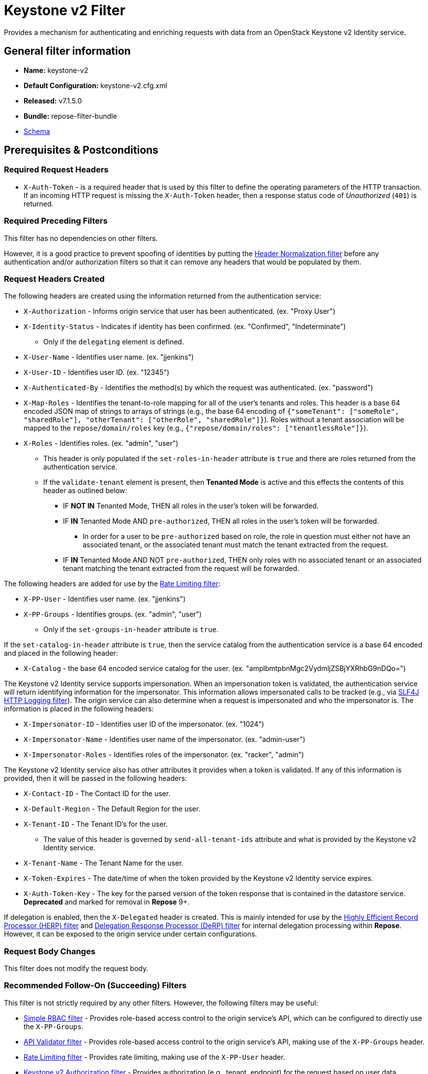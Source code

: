 = Keystone v2 Filter

Provides a mechanism for authenticating and enriching requests with data from an OpenStack Keystone v2 Identity service.

== General filter information
* *Name:* keystone-v2
* *Default Configuration:* keystone-v2.cfg.xml
* *Released:* v7.1.5.0
* *Bundle:* repose-filter-bundle
* link:../schemas/keystone-v2.xsd[Schema]

== Prerequisites & Postconditions
=== Required Request Headers
* `X-Auth-Token` - is a required header that is used by this filter to define the operating parameters of the HTTP transaction.
If an incoming HTTP request is missing the `X-Auth-Token` header, then a response status code of _Unauthorized_ (`401`) is returned.

=== Required Preceding Filters
This filter has no dependencies on other filters.

However, it is a good practice to prevent spoofing of identities by putting the <<header-normalization.adoc#, Header Normalization filter>> before any authentication and/or authorization filters so that it can remove any headers that would be populated by them.

=== Request Headers Created
The following headers are created using the information returned from the authentication service:

* `X-Authorization` - Informs origin service that user has been authenticated. (ex. "Proxy User")
* `X-Identity-Status` - Indicates if identity has been confirmed. (ex. "Confirmed", "Indeterminate")
** Only if the `delegating` element is defined.
* `X-User-Name` - Identifies user name. (ex. "jjenkins")
* `X-User-ID` - Identifies user ID. (ex. "12345")
* `X-Authenticated-By` - Identifies the method(s) by which the request was authenticated.  (ex. "password")
* `X-Map-Roles` - Identifies the tenant-to-role mapping for all of the user's tenants and roles.
  This header is a base 64 encoded JSON map of strings to arrays of strings (e.g., the base 64 encoding of `{"someTenant": ["someRole", "sharedRole"], "otherTenant": ["otherRole", "sharedRole"]}`).
  Roles without a tenant association will be mapped to the `repose/domain/roles` key (e.g., `{"repose/domain/roles": ["tenantlessRole"]}`).
* `X-Roles` - Identifies roles. (ex. "admin", "user")
** This header is only populated if the `set-roles-in-header` attribute is `true` and there are roles returned from the authentication service.
** If the `validate-tenant` element is present, then *Tenanted Mode* is active and this effects the contents of this header as outlined below:
*** IF *NOT IN* Tenanted Mode, THEN all roles in the user's token will be forwarded.
*** IF *IN* Tenanted Mode AND `pre-authorized`, THEN all roles in the user's token will be forwarded.
**** In order for a user to be `pre-authorized` based on role, the role in question must either not have an associated tenant, or the associated tenant must match the tenant extracted from the request.
*** IF *IN* Tenanted Mode AND NOT `pre-authorized`, THEN only roles with no associated tenant or an associated tenant matching the tenant extracted from the request will be forwarded.

The following headers are added for use by the <<rate-limiting.adoc#, Rate Limiting filter>>:

* `X-PP-User` - Identifies user name. (ex. "jjenkins")
* `X-PP-Groups` - Identifies groups. (ex. "admin", "user")
** Only if the `set-groups-in-header` attribute is `true`.

If the `set-catalog-in-header` attribute is `true`, then the service catalog from the authentication service is a base 64 encoded and placed in the following header:

* `X-Catalog` - the base 64 encoded service catalog for the user. (ex. "amplbmtpbnMgc2VydmljZSBjYXRhbG9nDQo=")

The Keystone v2 Identity service supports impersonation.
When an impersonation token is validated, the authentication service will return identifying information for the impersonator.
This information allows impersonated calls to be tracked (e.g., via <<slf4j-http-logging.adoc#, SLF4J HTTP Logging filter>>).
The origin service can also determine when a request is impersonated and who the impersonator is.
The information is placed in the following headers:

* `X-Impersonator-ID` - Identifies user ID of the impersonator. (ex. "1024")
* `X-Impersonator-Name` - Identifies user name of the impersonator. (ex. "admin-user")
* `X-Impersonator-Roles` - Identifies roles of the impersonator. (ex. "racker", "admin")

The Keystone v2 Identity service also has other attributes it provides when a token is validated.
If any of this information is provided, then it will be passed in the following headers:

* `X-Contact-ID` - The Contact ID for the user.
* `X-Default-Region` - The Default Region for the user.
* `X-Tenant-ID` - The Tenant ID's for the user.
** The value of this header is governed by `send-all-tenant-ids` attribute and what is provided by the Keystone v2 Identity service.
* `X-Tenant-Name` - The Tenant Name for the user.
* `X-Token-Expires` - The date/time of when the token provided by the Keystone v2 Identity service expires.
* `X-Auth-Token-Key` - The key for the parsed version of the token response that is contained in the datastore service.
*Deprecated* and marked for removal in *Repose* 9+.

If delegation is enabled, then the `X-Delegated` header is created.
This is mainly intended for use by the <<herp.adoc#, Highly Efficient Record Processor (HERP) filter>> and <<derp.adoc#, Delegation Response Processor (DeRP) filter>> for internal delegation processing within *Repose*.
However, it can be exposed to the origin service under certain configurations.

=== Request Body Changes
This filter does not modify the request body.

=== Recommended Follow-On (Succeeding) Filters
This filter is not strictly required by any other filters.
However, the following filters may be useful:

* <<simple-rbac.adoc#, Simple RBAC filter>> - Provides role-based access control to the origin service's API, which can be configured to directly use the `X-PP-Groups`.
* <<api-validator.adoc#, API Validator filter>> - Provides role-based access control to the origin service's API, making use of the `X-PP-Groups` header.
* <<rate-limiting.adoc#, Rate Limiting filter>> - Provides rate limiting, making use of the `X-PP-User` header.
* <<keystone-v2-authorization.adoc#, Keystone v2 Authorization filter>> - Provides authorization (e.g., tenant, endpoint) for the request based on user data.

=== Response Body Changes
This filter does not modify the response body.

=== Response Headers Created
* `Retry-After` - This is included on all _Service Unavailable_ (`503`) responses to indicate when it is appropriate to retry the request again.
* `WWW-Authenticate` - This is included on all _Unauthorized_ (`401`) responses to challenge the authorization of a user agent.
This includes `401`s from further down the filter chain as well as the origin service.

=== Response Status Codes
[cols="a,a,a,a", options="header"]
|===
|When the Keystone v2 Identity service returns:
|*Repose* Get Admin Token Call Returns
|*Repose* Validate Token Call Returns
|*Repose* Groups Call Returns

| _Successful_ (`2xx`)
| Request continues
| Request continues
| Request continues

| `400`
| `500`
| `500`
| `500`

| `401`

* The admin credentials are invalid.
| `500`
| `500`
| `500`

| `401`

* Self-validating tokens are being used, and the user token has expired.
|
|`401`
|`401`

| `403`

The admin token is unauthorized.
| `500`
| `500`
| `500`

| `404`
| `401`
| `401`
| Request continues

| `405`
| `500`
| `500`
| `500`

| `413`

`429`

The Keystone v2 Identity service rate limited the *Repose* instance.
| `503`
| `503`
| `503`

| `500`

`501`

`502`

`503`

The Keystone v2 Identity service failed to process the request.
| `502`
| `502`
| `502`
|===

== Examples
=== Basic Configuration
This configuration will provide the basic headers using self-validating tokens.

[source,xml]
.keystone-v2.cfg.xml
----
<?xml version="1.0" encoding="UTF-8"?>
<keystone-v2 xmlns="http://docs.openrepose.org/repose/keystone-v2/v1.0">
    <identity-service uri="http://identity.example.com"/> <!--1-->
</keystone-v2>
----
<1> The Keystone v2 Identity service Endpoint URI.

=== Using an admin account (not recommended)
This configuration will use an admin account instead of using the self-validating tokens feature.

[source,xml]
.keystone-v2.cfg.xml
----
<?xml version="1.0" encoding="UTF-8"?>
<keystone-v2 xmlns="http://docs.openrepose.org/repose/keystone-v2/v1.0">
    <identity-service username="admin"                  <!--1-->
                      password="$3Cr3+"                 <!--2-->
                      uri="http://identity.example.com" <!--3-->
    />
</keystone-v2>
----
<1> Admin username to access the Keystone v2 Identity service.
<2> Admin password to access the Keystone v2 Identity service.
<3> The Keystone v2 Identity service Endpoint URI.

[NOTE]
====
IF either a `username` OR a `password` is supplied, THEN you must provide both a `username` AND a `password`.
====

=== Miscellaneous Identity Service element attributes
This configuration is an example using the `identity-service` element's configuration attributes that have not yet been shown in an example.

[source,xml]
.keystone-v2.cfg.xml
----
<?xml version="1.0" encoding="UTF-8"?>
<keystone-v2 xmlns="http://docs.openrepose.org/repose/keystone-v2/v1.0">
    <identity-service uri="http://identity.example.com"  <!--1-->
                      connection-pool-id="Keystone-Pool" <!--2-->
                      set-roles-in-header="true"         <!--3-->
                      set-groups-in-header="true"        <!--4-->
                      set-catalog-in-header="false"      <!--5-->
                      apply-rcn-roles="false"            <!--6-->
    />
</keystone-v2>
----
<1> The Keystone v2 Identity service Endpoint URI.
<2> Http Connection pool ID to use when talking to the Keystone v2 Identity service. +
    *NOTE:* If the `connection-pool-id` is not defined, then the default pool is used.
<3> Set the user's roles in the `X-Roles` header. +
    Default: `true`
<4> Set the user's groups in the `X-PP-Groups` header. +
    Default: `true`
<5> Set the user's service catalog, base64 encoded, in the `X-Catalog` header. +
    Default: `false`
<6> Indicates whether or not to include the `apply_rcn_roles` query parameter when talking to the Keystone v2 Identity service. +
    Default: `false`

=== Enable Delegation
In some cases, you may want to delegate the decision to reject a request down the chain to either another filter or to the origin service.
This filter allows a request to pass as either `confirmed` or `indeterminate` when configured to run in delegating mode.
To place the filter in delegating mode, add the `delegating` element to the filter configuration with an optional `quality` attribute that determines the delegating priority.
When in delegating mode, the filter sets the `X-Identity-Status` header with a value of `confirmed` when valid credentials have been authenticated by the Keystone v2 Identity service and to `indeterminate` when the credentials are not.
The the `X-Identity-Status` header is in addition to the regular `X-Delegated` delegation header being created.

[source,xml]
.keystone-v2.cfg.xml
----
<?xml version="1.0" encoding="UTF-8"?>
<keystone-v2 xmlns="http://docs.openrepose.org/repose/keystone-v2/v1.0">
    <identity-service uri="http://identity.example.com"/>
    <delegating quality="0.7"/> <!--1--> <!--2-->
</keystone-v2>
----
<1> If this element is present, then delegation is enabled.
    Delegation will cause this filter to pass requests it would ordinarily reject along with a header detailing why it would have rejected the request.
<2> Indicates the quality that will be added to any output headers.
    When setting up a chain of delegating filters the highest quality number will be the one that is eventually output to the logging mechanisms. +
    Default: `0.7`

=== Configuring White-Listed URI's
You can configure this filter to allow no-op processing of requests that do not require authentication.
For example, a service might want all calls authenticated with the exception of the call for WADL retrieval.
In this situation, you can configure the whitelist as shown in the example below.
The whitelist contains a list of https://docs.oracle.com/javase/8/docs/api/java/util/regex/Pattern.html[Java Regular Expressions] that *Repose* attempts to match against the full request URI.
If the URI matches an expression in the white list, then the request is passed to the origin service.
Otherwise, authentication is performed against the request.

[source,xml]
.keystone-v2.cfg.xml
----
<?xml version="1.0" encoding="UTF-8"?>
<keystone-v2 xmlns="http://docs.openrepose.org/repose/keystone-v2/v1.0">
    <identity-service uri="http://identity.example.com"/>
    <white-list>
        <uri-regex>/application\.wadl$</uri-regex> <!--1-->
    </white-list>
</keystone-v2>
----
<1> The https://docs.oracle.com/javase/8/docs/api/java/util/regex/Pattern.html[Java Regular Expression] to allow matching URI's to pass without requiring authentication.

=== Configuring Cache Timeouts
This filter caches authentication tokens.
The length of time that tokens are cached is determined by the Time To Live (TTL) value that is returned from the authentication service (e.g., the Keystone v2 Identity service) during token validation.

You can configure alternate maximum TTL for caching of authentication tokens, groups, and endpoints.
If you specify the token element value in the configuration file, this value is used when caching tokens, unless the token TTL value provided by the Keystone v2 Identity service is less than the token-cache-timeout value.
This method prevents *Repose* from caching stale tokens.
If the token's TTL exceeds the maximum allowed TTL value (2^31 - 1), the maximum allowed TTL is used.

[source,xml]
.keystone-v2.cfg.xml
----
<?xml version="1.0" encoding="UTF-8"?>
<keystone-v2 xmlns="http://docs.openrepose.org/repose/keystone-v2/v1.0">
    <identity-service uri="http://identity.example.com"/>
    <cache>
        <timeouts variability="0">     <!--1-->
            <token>600</token>         <!--2-->
            <group>600</group>         <!--3-->
            <endpoints>600</endpoints> <!--4-->
        </timeouts>
    </cache>
</keystone-v2>
----
<1> This value will be added or subtracted to the cache timeouts to help ensure that the cached items have some variability so they don't all expire at the exact same time. +
    Default: `0`
<2> The number of seconds which cached tokens will live in the datastore.
<3> The number of seconds which cached groups will live in the datastore.
<4> The number of seconds which cached endpoints will live in the datastore.

[NOTE]
====
Each timeout value behaves in the following way:

* If `-1`, caching is disabled.
* If `0`, data is cached using the TTL in the token provided by the Keystone v2 Identity service. +
  In other words, data is eternal.
* If greater than 0, data is cached for the value provided, in seconds.
====

=== Cache invalidation using an Atom Feed
You can configure this filter to use an Atom Feed for cache expiration.
This configuration blocks malicious users from accessing the origin service by repeatedly checking the Cloud Feed from the authentication service.
To set up this filter to use Cloud Feeds for cache expiration, you will need to enable the <<../services/atom-feed-consumption.adoc#, Atom Feed Consumption service>> in the <<../architecture/system-model.adoc#, System model>>, configure the <<../services/atom-feed-consumption.adoc#, Atom Feed Consumption service>>, and configure this filter with which feeds to listen to.

[NOTE]
====
The Rackspace infrastructure uses Cloud Feeds (formerly Atom Hopper) to notify services of events.
This is not default OpenStack behavior, and may require additional services for use.
A list of Rackspace Cloud Feeds endpoints for Identity Events can be found at
https://one.rackspace.com/display/auth/Identity+Endpoints#IdentityEndpoints-EndpointsConsumed[the internal Rackspace Wiki page linked here].
====

[source,xml]
.keystone-v2.cfg.xml
----
<?xml version="1.0" encoding="UTF-8"?>
<keystone-v2 xmlns="http://docs.openrepose.org/repose/keystone-v2/v1.0">
    <identity-service uri="http://identity.example.com"/>
    <cache>
        <atom-feed id="some-feed"/> <!--1-->
    </cache>
</keystone-v2>
----
<1> The unique ID of a feed defined in the <<../services/atom-feed-consumption.adoc#, Atom Feed Consumption service>> configuration.

=== Tenant ID Validation
[WARNING]
====
Tenant validation has been moved to the <<keystone-v2-authorization.adoc#, Keystone v2 Authorization Filter>>, and is considered deprecated in this filter.
====

Tenant ID Validation is the capability of this filter to parse a tenant ID out of the request and validate it against the tenant ID(s) available in the response token from the Keystone v2 Identity service.

[source,xml]
.keystone-v2.cfg.xml
----
<?xml version="1.0" encoding="UTF-8"?>
<keystone-v2 xmlns="http://docs.openrepose.org/repose/keystone-v2/v1.0" ignored-roles="banana:phone"> <!--1-->
    <identity-service uri="http://identity.example.com"/>
    <tenant-handling send-all-tenant-ids="false"> <!--2-->
        <validate-tenant strip-token-tenant-prefixes="/foo:/bar-" <!--3--> <!--4-->
                         enable-legacy-roles-mode="false" <!--5-->
        >
            <uri-extraction-regex>${your-regex}</uri-extraction-regex> <!--6-->
        </validate-tenant>
        <send-tenant-id-quality default-tenant-quality="0.9" <!--7--> <!--8-->
                                uri-tenant-quality="0.7" <!--9-->
                                roles-tenant-quality="0.5" <!--10-->
        >
    </tenant-handling>
</keystone-v2>
----
<1> The `ignored-roles` attribute indicates which roles from the keystone validation response should be ignored during all further processing. +
    Default: `identity:tenant-access`
<2> Indicates if all the Tenant IDs from the user and the roles the user has should be sent or not. +
    If true, all tenants associated with the user are sent.
    If false, only the matching tenants from the request are sent.
    If no request tenants match any user tenants, then the default user tenant is sent.
    If not default user tenant exists, then a random tenant from the set of role tenants is sent.
    If no role tenants exist, then no tenant is sent.
    Default: `false`
<3> If this element is included, then Tenant ID Validation will be enforced based on the value extracted from the request.
<4> A `/` delimited list of prefixes to attempt to strip from the Tenant ID in the token response from the Keystone v2 Identity service.
    The post-strip Tenant ID is only used in the Tenant Validation check.
<5> If in legacy roles mode, then all roles associated with a user token are forwarded.
    If NOT in legacy roles mode, then roles which aren't tied to the tenant provided in the request will NOT be forwarded UNLESS the user has a pre-authorized role. +
    Default: `false`
<6> The https://docs.oracle.com/javase/8/docs/api/java/util/regex/Pattern.html[Java Regular Expression] with at least one capture group.
    The first capture group must be around the portion of the URI to extract the Tenant ID from for validation.
<7> If this element is included, then include Quality parameters on all the tenant ID headers sent.
<8> The default tenant has the highest quality by default. +
    Default: `0.9`
<9> Followed by the one that matches the tenant extracted from the request by default (if any). +
    Default: `0.7`
<10> Followed by the tenants from the roles by default. +
    Default: `0.5`

[WARNING]
====
The `uri-extraction-regex` attribute is considered deprecated.
Consider using the <<url-extractor-to-header.adoc#, URL Extractor to Header Filter>> instead.
====

[NOTE]
====
If the default tenant and a tenant extracted from the request are the same, then the highest quality between the two will be used.
====

[NOTE]
====
If the `validate-tenant` element is not present, then this filter will not attempt to validate a Tenant ID from the request.

The `uri-extraction-regex` will be used to populate the `X-Tenant-ID` header with the value extracted by the capturing group.
====

[NOTE]
====
There can be multiple `uri-extraction-regex` elements.
This fascilitates complex Origin Service API's where the extraction point is not always in the same place.
All values captured from the request will be validated.
====

=== Tenant ID Validation Bypass
[WARNING]
====
Pre-authorized roles have been moved to the <<keystone-v2-authorization.adoc#, Keystone v2 Authorization Filter>>, and are considered deprecated in this filter.
====

If Tenant ID Validation is enabled, then a list of roles that are allowed to bypass this check can be configured.
These configured roles will be compared to the roles returned in a token from the Keystone v2 Identity service, and if there is a match, the Tenant ID check will be skipped.

[source,xml]
.keystone-v2.cfg.xml
----
<?xml version="1.0" encoding="UTF-8"?>
<keystone-v2 xmlns="http://docs.openrepose.org/repose/keystone-v2/v1.0">
    <identity-service uri="http://identity.example.com"/>
    <pre-authorized-roles> <!--1-->
        <role>racker</role> <!--2-->
    </pre-authorized-roles>
</keystone-v2>
----
<1> Enable Tenant ID Validation Bypass.
<2> Defines a role for which the Tenant ID Validation check is not required.

=== Require specific service endpoint for authorization
[WARNING]
====
Service endpoint requirements have been moved to the <<keystone-v2-authorization.adoc#, Keystone v2 Authorization Filter>>, and are considered deprecated in this filter.
====

If endpoint authorization is enabled, then the user must have an endpoint in their catalog meeting the defined criteria.

[source,xml]
.keystone-v2.cfg.xml
----
<?xml version="1.0" encoding="UTF-8"?>
<keystone-v2 xmlns="http://docs.openrepose.org/repose/keystone-v2/v1.0">
    <identity-service uri="http://identity.example.com"/>
    <require-service-endpoint public-url="https://service.example.com" <!--1--> <!--2-->
                              region="ORD" <!--3-->
                              name="OpenStackCompute" <!--4-->
                              type="compute" <!--5-->
    />
</keystone-v2>
----
<1> If this element is included, then endpoint authorization is enabled and will be enforced based attributes of this element.
<2> Public URL to match on the user's service catalog entry.
<3> Region to match on the user's service catalog entry.
<4> Name of the service to match in the user's service catalog entry.
<5> Type to match in the user's service catalog entry.

[NOTE]
====
The `public-url`, `region`, `name`, and `type` attributes are all optional and can be combined as needed to achieve the desired restrictions.
====

